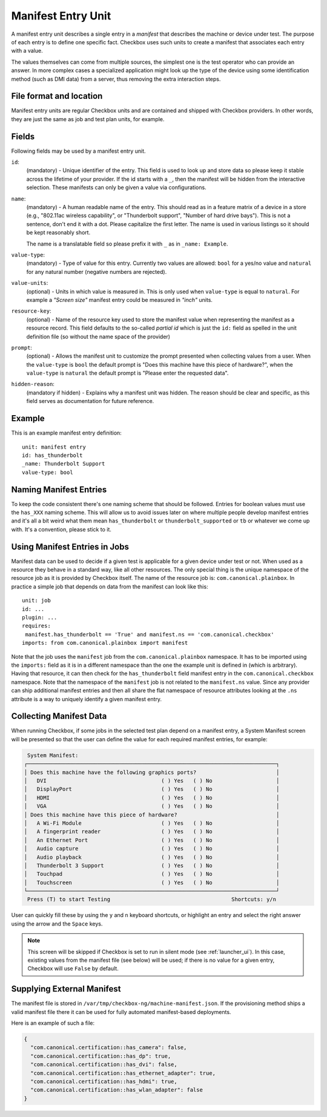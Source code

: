 .. _manifest_entry:

===================
Manifest Entry Unit
===================

A manifest entry unit describes a single entry in a *manifest* that describes
the machine or device under test. The purpose of each entry is to define one
specific fact. Checkbox uses such units to create a manifest that associates
each entry with a value.

The values themselves can come from multiple sources, the simplest one is the
test operator who can provide an answer. In more complex cases a specialized
application might look up the type of the device using some identification
method (such as DMI data) from a server, thus removing the extra interaction
steps.

File format and location
------------------------

Manifest entry units are regular Checkbox units and are contained and shipped
with Checkbox providers. In other words, they are just the same as job and test
plan units, for example.

Fields
------

Following fields may be used by a manifest entry unit.

.. _Manifest Entry id field:

``id``:
    (mandatory) - Unique identifier of the entry. This field is used to look up
    and store data so please keep it stable across the lifetime of your
    provider. If the id starts with a ``_``, then the manifest will be hidden
    from the interactive selection. These manifests can only be given a value
    via configurations.

.. _Manifest Entry name field:

``name``:
    (mandatory) - A human readable name of the entry. This should read as in a
    feature matrix of a device in a store (e.g., "802.11ac wireless
    capability", or "Thunderbolt support", "Number of hard drive bays"). This
    is not a sentence, don't end it with a dot. Please capitalize the first
    letter. The name is used in various listings so it should be kept
    reasonably short.

    The name is a translatable field so please prefix it with ``_`` as in
    ``_name: Example``.

.. _Manifest Entry value-type field:

``value-type``:
    (mandatory) - Type of value for this entry. Currently two values are
    allowed: ``bool`` for a yes/no value and ``natural`` for any natural number
    (negative numbers are rejected).

.. _Manifest Entry value-units field:

``value-units``:
    (optional) - Units in which value is measured in. This is only used when
    ``value-type`` is equal to ``natural``. For example a *"Screen size"*
    manifest entry could be measured in *"inch"* units.

.. _Manifest Entry resource-key field:

``resource-key``:
    (optional) - Name of the resource key used to store the manifest value when
    representing the manifest as a resource record. This field defaults to the
    so-called *partial id* which is just the ``id:`` field as spelled in the
    unit definition file (so without the name space of the provider)

.. _Manifest Entry prompt field:

``prompt``:
    (optional) - Allows the manifest unit to customize the prompt presented
    when collecting values from a user. When the ``value-type`` is ``bool`` the
    default prompt is "Does this machine have this piece of hardware?", when
    the ``value-type`` is ``natural`` the default prompt is "Please enter the
    requested data".

.. _Manifest Entry hidden reason:

``hidden-reason``:
    (mandatory if hidden) - Explains why a manifest unit was hidden. The reason
    should be clear and specific, as this field serves as documentation for
    future reference.

Example
-------

This is an example manifest entry definition::

    unit: manifest entry
    id: has_thunderbolt
    _name: Thunderbolt Support
    value-type: bool

Naming Manifest Entries
-----------------------

To keep the code consistent there's one naming scheme that should be followed.
Entries for boolean values must use the ``has_XXX`` naming scheme. This will
allow us to avoid issues later on where multiple people develop manifest
entries and it's all a bit weird what them mean ``has_thunderbolt`` or
``thunderbolt_supported`` or ``tb`` or whatever we come up with. It's a
convention, please stick to it.

Using Manifest Entries in Jobs
------------------------------

Manifest data can be used to decide if a given test is applicable for a given
device under test or not. When used as a resource they behave in a standard
way, like all other resources. The only special thing is the unique namespace
of the resource job as it is provided by Checkbox itself. The name of the
resource job is: ``com.canonical.plainbox``. In practice a simple job that
depends on data from the manifest can look like this::

    unit: job
    id: ...
    plugin: ...
    requires:
     manifest.has_thunderbolt == 'True' and manifest.ns == 'com.canonical.checkbox'
    imports: from com.canonical.plainbox import manifest

Note that the job uses the ``manifest`` job from the
``com.canonical.plainbox`` namespace. It has to be imported using the
``imports:`` field as it is in a different namespace than the one the example
unit is defined in (which is arbitrary). Having that resource, it can then check
for the ``has_thunderbolt`` field manifest entry in the
``com.canonical.checkbox`` namespace. Note that the namespace of the
``manifest`` job is not related to the ``manifest.ns`` value. Since any
provider can ship additional manifest entries and then all share the flat
namespace of resource attributes looking at the ``.ns`` attribute is a way to
uniquely identify a given manifest entry.

Collecting Manifest Data
------------------------

When running Checkbox, if some jobs in the selected test plan depend on a
manifest entry, a System Manifest screen will be presented so that the user
can define the value for each required manifest entries, for example:

.. code-block:: none

     System Manifest:
    ┌──────────────────────────────────────────────────────────────────────────────┐
    │ Does this machine have the following graphics ports?                         │
    │   DVI                                    ( ) Yes   ( ) No                    │
    │   DisplayPort                            ( ) Yes   ( ) No                    │
    │   HDMI                                   ( ) Yes   ( ) No                    │
    │   VGA                                    ( ) Yes   ( ) No                    │
    │ Does this machine have this piece of hardware?                               │
    │   A Wi-Fi Module                         ( ) Yes   ( ) No                    │
    │   A fingerprint reader                   ( ) Yes   ( ) No                    │
    │   An Ethernet Port                       ( ) Yes   ( ) No                    │
    │   Audio capture                          ( ) Yes   ( ) No                    │
    │   Audio playback                         ( ) Yes   ( ) No                    │
    │   Thunderbolt 3 Support                  ( ) Yes   ( ) No                    │
    │   Touchpad                               ( ) Yes   ( ) No                    │
    │   Touchscreen                            ( ) Yes   ( ) No                    │
    └──────────────────────────────────────────────────────────────────────────────┘
     Press (T) to start Testing                                      Shortcuts: y/n

User can quickly fill these by using the ``y`` and ``n`` keyboard shortcuts,
or highlight an entry and select the right answer using the arrow and the
``Space`` keys.

.. note::
    This screen will be skipped if Checkbox is set to run in silent mode
    (see :ref:`launcher_ui`). In this case, existing values from the manifest
    file (see below) will be used; if there is no value for a given entry,
    Checkbox will use ``False`` by default.

Supplying External Manifest
---------------------------

The manifest file is stored in ``/var/tmp/checkbox-ng/machine-manifest.json``.
If the provisioning method ships a valid manifest file there it can be used
for fully automated manifest-based deployments.

Here is an example of such a file:

.. code-block:: none

    {
      "com.canonical.certification::has_camera": false,
      "com.canonical.certification::has_dp": true,
      "com.canonical.certification::has_dvi": false,
      "com.canonical.certification::has_ethernet_adapter": true,
      "com.canonical.certification::has_hdmi": true,
      "com.canonical.certification::has_wlan_adapter": false
    }
